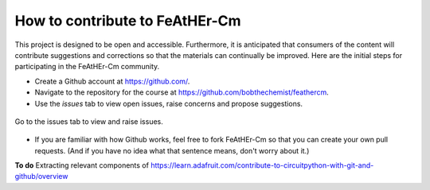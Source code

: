 How to contribute to FeAtHEr-Cm
===============================

This project is designed to be open and accessible.  Furthermore, it is anticipated that consumers of the content will contribute suggestions and corrections so that the materials can continually be improved.  Here are the initial steps for participating in the FeAtHEr-Cm community.

* Create a Github account at `<https://github.com/>`_.
* Navigate to the repository for the course at `<https://github.com/bobthechemist/feathercm>`_.
* Use the `issues` tab to view open issues, raise concerns and propose suggestions.

.. figure:: img/issues01.png
  :align: center
  :alt: issues button

  Go to the issues tab to view and raise issues.

* If you are familiar with how Github works, feel free to fork FeAtHEr-Cm so that you can create your own pull requests. (And if you have no idea what that sentence means, don't worry about it.)

**To do** Extracting relevant components of `<https://learn.adafruit.com/contribute-to-circuitpython-with-git-and-github/overview>`_
